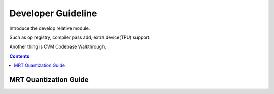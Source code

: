 
.. _dev-guide:

*******************
Developer Guideline
*******************

Introduce the develop relative module.

Such as op registry, compiler pass add, extra device(TPU) support.

Another thing is CVM Codebase Walkthrough.

.. contents::

.. _mrt-quantize-guide:

MRT Quantization Guide
######################
